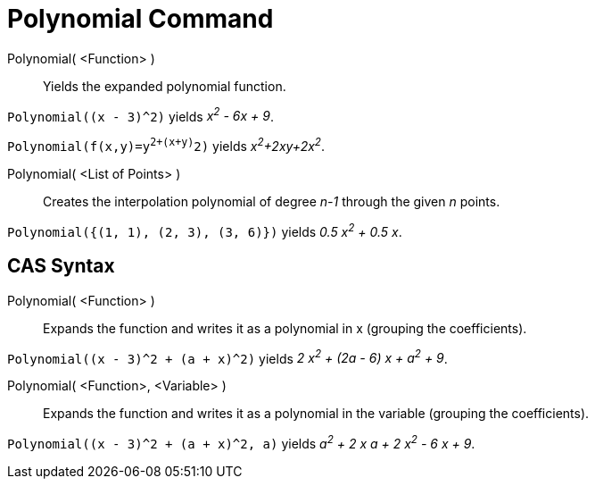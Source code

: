 = Polynomial Command

Polynomial( <Function> )::
  Yields the expanded polynomial function.

[EXAMPLE]
====

`Polynomial((x - 3)^2)` yields _x^2^ - 6x + 9_.

====

[EXAMPLE]
====

`Polynomial(f(x,y)=y^2+(x+y)^2)` yields _x^2^+2xy+2x^2^_.

====

Polynomial( <List of Points> )::
  Creates the interpolation polynomial of degree _n-1_ through the given _n_ points.

[EXAMPLE]
====

`Polynomial({(1, 1), (2, 3), (3, 6)})` yields _0.5 x^2^ + 0.5 x_.

====

== [#CAS_Syntax]#CAS Syntax#

Polynomial( <Function> )::
  Expands the function and writes it as a polynomial in x (grouping the coefficients).

[EXAMPLE]
====

`Polynomial((x - 3)^2 + (a + x)^2)` yields _2 x^2^ + (2a - 6) x + a^2^ + 9_.

====

Polynomial( <Function>, <Variable> )::
  Expands the function and writes it as a polynomial in the variable (grouping the coefficients).

[EXAMPLE]
====

`Polynomial((x - 3)^2 + (a + x)^2, a)` yields _a^2^ + 2 x a + 2 x^2^ - 6 x + 9_.

====
